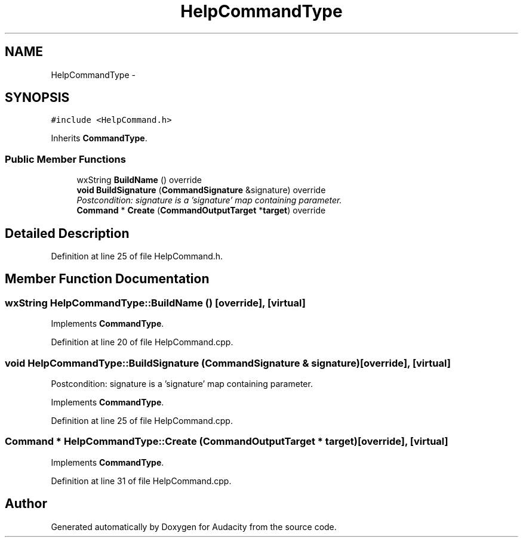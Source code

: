.TH "HelpCommandType" 3 "Thu Apr 28 2016" "Audacity" \" -*- nroff -*-
.ad l
.nh
.SH NAME
HelpCommandType \- 
.SH SYNOPSIS
.br
.PP
.PP
\fC#include <HelpCommand\&.h>\fP
.PP
Inherits \fBCommandType\fP\&.
.SS "Public Member Functions"

.in +1c
.ti -1c
.RI "wxString \fBBuildName\fP () override"
.br
.ti -1c
.RI "\fBvoid\fP \fBBuildSignature\fP (\fBCommandSignature\fP &signature) override"
.br
.RI "\fIPostcondition: signature is a 'signature' map containing parameter\&. \fP"
.ti -1c
.RI "\fBCommand\fP * \fBCreate\fP (\fBCommandOutputTarget\fP *\fBtarget\fP) override"
.br
.in -1c
.SH "Detailed Description"
.PP 
Definition at line 25 of file HelpCommand\&.h\&.
.SH "Member Function Documentation"
.PP 
.SS "wxString HelpCommandType::BuildName ()\fC [override]\fP, \fC [virtual]\fP"

.PP
Implements \fBCommandType\fP\&.
.PP
Definition at line 20 of file HelpCommand\&.cpp\&.
.SS "\fBvoid\fP HelpCommandType::BuildSignature (\fBCommandSignature\fP & signature)\fC [override]\fP, \fC [virtual]\fP"

.PP
Postcondition: signature is a 'signature' map containing parameter\&. 
.PP
Implements \fBCommandType\fP\&.
.PP
Definition at line 25 of file HelpCommand\&.cpp\&.
.SS "\fBCommand\fP * HelpCommandType::Create (\fBCommandOutputTarget\fP * target)\fC [override]\fP, \fC [virtual]\fP"

.PP
Implements \fBCommandType\fP\&.
.PP
Definition at line 31 of file HelpCommand\&.cpp\&.

.SH "Author"
.PP 
Generated automatically by Doxygen for Audacity from the source code\&.
